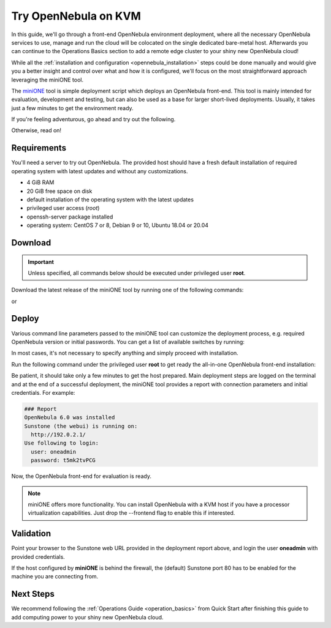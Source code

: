 .. _try_opennebula_on_kvm:

=====================
Try OpenNebula on KVM
=====================

In this guide, we'll go through a front-end OpenNebula environment deployment, where all the necessary OpenNebula services to use, manage and run the cloud will be colocated on the single dedicated bare-metal host. Afterwards you can continue to the Operations Basics section to add a remote edge cluster to your shiny new OpenNebula cloud!

While all the :ref:`installation and configuration <opennebula_installation>` steps could be done manually and would give you a better insight and control over what and how it is configured, we'll focus on the most straightforward approach leveraging the miniONE tool.

The `miniONE <https://github.com/OpenNebula/minione>`_ tool is simple deployment script which deploys an OpenNebula front-end. This tool is mainly intended for evaluation, development and testing, but can also be used as a base for larger short-lived deployments. Usually, it takes just a few minutes to get the environment ready.


If you're feeling adventurous, go ahead and try out the following.

.. prompt:: bash # auto

    # wget 'https://github.com/OpenNebula/minione/releases/latest/download/minione'
    # sudo bash minione --frontend

Otherwise, read on!

Requirements
============

You'll need a server to try out OpenNebula. The provided host should have a fresh default installation of required operating system with latest updates and without any customizations.

- 4 GiB RAM
- 20 GiB free space on disk
- default installation of the operating system with the latest updates
- privileged user access (`root`)
- openssh-server package installed
- operating system: CentOS 7 or 8, Debian 9 or 10, Ubuntu 18.04 or 20.04

Download
========

.. important::

    Unless specified, all commands below should be executed under privileged user **root**.

Download the latest release of the miniONE tool by running one of the following commands:

.. prompt:: bash # auto

    # wget 'https://github.com/OpenNebula/minione/releases/latest/download/minione'

or

.. prompt:: bash # auto

    # curl -O -L 'https://github.com/OpenNebula/minione/releases/latest/download/minione'

Deploy
======

Various command line parameters passed to the miniONE tool can customize the deployment process, e.g. required OpenNebula version or initial passwords. You can get a list of available switches by running:

.. prompt:: bash # auto

    # bash minione --help

In most cases, it's not necessary to specify anything and simply proceed with installation.

Run the following command under the privileged user **root** to get ready the all-in-one OpenNebula front-end installation:

.. prompt:: bash # auto

    # bash minione --frontend

Be patient, it should take only a few minutes to get the host prepared. Main deployment steps are logged on the terminal and at the end of a successful deployment, the miniONE tool provides a report with connection parameters and initial credentials. For example:

.. code::

    ### Report
    OpenNebula 6.0 was installed
    Sunstone (the webui) is running on:
      http://192.0.2.1/
    Use following to login:
      user: oneadmin
      password: t5mk2tvPCG

Now, the OpenNebula front-end for evaluation is ready.

.. note:: miniONE offers more functionality. You can install OpenNebula with a KVM host if you have a processor virtualization capabilities. Just drop the --frontend flag to enable this if interested.

Validation
==========

Point your browser to the Sunstone web URL provided in the deployment report above, and login the user **oneadmin** with provided credentials.

|images-sunstone-dashboard|

If the host configured by **miniONE** is behind the firewall, the (default) Sunstone port 80 has to be enabled for the machine you are connecting from.

.. |images-sunstone-dashboard| image:: /images/sunstone-dashboard.png

Next Steps
==========

We recommend following the :ref:`Operations Guide <operation_basics>` from Quick Start after finishing this guide to add computing power to your shiny new OpenNebula cloud.
